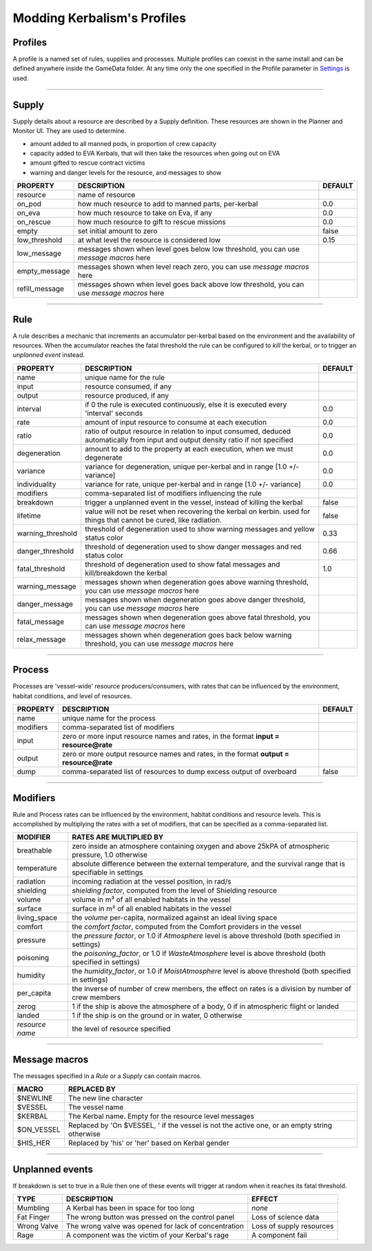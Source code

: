 .. _profile:

Modding Kerbalism's Profiles
============================

Profiles
--------
A profile is a named set of rules, supplies and processes. Multiple profiles can coexist in the same install and can be defined anywhere inside the GameData folder. At any time only the one specified in the Profile parameter in `Settings <../settings.html>`_ is used.

------

Supply
------
Supply details about a resource are described by a Supply definition. These resources are shown in the Planner and Monitor UI. They are used to determine.

- amount added to all manned pods, in proportion of crew capacity
- capacity added to EVA Kerbals, that will then take the resources when going out on EVA
- amount gifted to rescue contract victims
- warning and danger levels for the resource, and messages to show

+----------------+--------------------------------------------------------------------------------------------+---------+
| PROPERTY       | DESCRIPTION                                                                                | DEFAULT |
+================+============================================================================================+=========+
| resource       | name of resource                                                                           |         |
+----------------+--------------------------------------------------------------------------------------------+---------+
| on_pod         | how much resource to add to manned parts, per-kerbal                                       | 0.0     |
+----------------+--------------------------------------------------------------------------------------------+---------+
| on_eva         | how much resource to take on Eva, if any                                                   | 0.0     |
+----------------+--------------------------------------------------------------------------------------------+---------+
| on_rescue      | how much resource to gift to rescue missions                                               | 0.0     |
+----------------+--------------------------------------------------------------------------------------------+---------+
| empty          | set initial amount to zero                                                                 | false   |
+----------------+--------------------------------------------------------------------------------------------+---------+
| low_threshold  | at what level the resource is considered low                                               | 0.15    |
+----------------+--------------------------------------------------------------------------------------------+---------+
| low_message    | messages shown when level goes below low threshold, you can use *message macros* here      |         |
+----------------+--------------------------------------------------------------------------------------------+---------+
| empty_message  | messages shown when level reach zero, you can use *message macros* here                    |         |
+----------------+--------------------------------------------------------------------------------------------+---------+
| refill_message | messages shown when level goes back above low threshold, you can use *message macros* here |         |
+----------------+--------------------------------------------------------------------------------------------+---------+

------

Rule
----
A rule describes a mechanic that increments an accumulator per-kerbal based on the environment and the availability of resources. When the accumulator reaches the fatal threshold the rule can be configured to *kill* the kerbal, or to trigger an *unplanned event* instead.

+-------------------+------------------------------------------------------------------------------------------------------------------------------------+---------+
| PROPERTY          | DESCRIPTION                                                                                                                        | DEFAULT |
+===================+====================================================================================================================================+=========+
| name              | unique name for the rule                                                                                                           |         | 
+-------------------+------------------------------------------------------------------------------------------------------------------------------------+---------+
| input             | resource consumed, if any                                                                                                          |         |
+-------------------+------------------------------------------------------------------------------------------------------------------------------------+---------+
| output            | resource produced, if any                                                                                                          |         |
+-------------------+------------------------------------------------------------------------------------------------------------------------------------+---------+
| interval          | if 0 the rule is executed continuously, else it is executed every 'interval' seconds                                               | 0.0     | 
+-------------------+------------------------------------------------------------------------------------------------------------------------------------+---------+
| rate              | amount of input resource to consume at each execution                                                                              | 0.0     |
+-------------------+------------------------------------------------------------------------------------------------------------------------------------+---------+
| ratio             | ratio of output resource in relation to input consumed, deduced automatically from input and output density ratio if not specified | 0.0     |
+-------------------+------------------------------------------------------------------------------------------------------------------------------------+---------+
| degeneration      | amount to add to the property at each execution, when we must degenerate                                                           | 0.0     |
+-------------------+------------------------------------------------------------------------------------------------------------------------------------+---------+
| variance          | variance for degeneration, unique per-kerbal and in range [1.0 +/- variance]                                                       | 0.0     |
+-------------------+------------------------------------------------------------------------------------------------------------------------------------+---------+
| individuality     | variance for rate, unique per-kerbal and in range [1.0 +/- variance]                                                               | 0.0     |
+-------------------+------------------------------------------------------------------------------------------------------------------------------------+---------+
| modifiers         | comma-separated list of modifiers influencing the rule                                                                             |         | 
+-------------------+------------------------------------------------------------------------------------------------------------------------------------+---------+
| breakdown         | trigger a unplanned event in the vessel, instead of killing the kerbal                                                             | false   |
+-------------------+------------------------------------------------------------------------------------------------------------------------------------+---------+
| lifetime          | value will not be reset when recovering the kerbal on kerbin. used for things that cannot be cured, like radiation.                | false   |
+-------------------+------------------------------------------------------------------------------------------------------------------------------------+---------+
| warning_threshold | threshold of degeneration used to show warning messages and yellow status color                                                    | 0.33    |
+-------------------+------------------------------------------------------------------------------------------------------------------------------------+---------+
| danger_threshold  | threshold of degeneration used to show danger messages and red status color                                                        | 0.66    |
+-------------------+------------------------------------------------------------------------------------------------------------------------------------+---------+
| fatal_threshold   | threshold of degeneration used to show fatal messages and kill/breakdown the kerbal                                                | 1.0     |
+-------------------+------------------------------------------------------------------------------------------------------------------------------------+---------+
| warning_message   | messages shown when degeneration goes above warning threshold, you can use *message macros* here                                   |         |
+-------------------+------------------------------------------------------------------------------------------------------------------------------------+---------+
| danger_message    | messages shown when degeneration goes above danger threshold, you can use *message macros* here                                    |         |
+-------------------+------------------------------------------------------------------------------------------------------------------------------------+---------+
| fatal_message     | messages shown when degeneration goes above fatal threshold, you can use *message macros* here                                     |         |
+-------------------+------------------------------------------------------------------------------------------------------------------------------------+---------+
| relax_message     | messages shown when degeneration goes back below warning threshold, you can use *message macros* here                              |         |
+-------------------+------------------------------------------------------------------------------------------------------------------------------------+---------+

------

Process
-------
Processes are 'vessel-wide' resource producers/consumers, with rates that can be influenced by the environment, habitat conditions, and level of resources.

+----------------+----------------------------------------------------------------------------------------+---------+
| PROPERTY       | DESCRIPTION                                                                            | DEFAULT |
+================+========================================================================================+=========+
| name           | unique name for the process                                                            |         |
+----------------+----------------------------------------------------------------------------------------+---------+
| modifiers      | comma-separated list of modifiers                                                      |         |
+----------------+----------------------------------------------------------------------------------------+---------+
| input          | zero or more input resource names and rates, in the format **input = resource@rate**   |         |
+----------------+----------------------------------------------------------------------------------------+---------+
| output         | zero or more output resource names and rates, in the format **output = resource@rate** |         |
+----------------+----------------------------------------------------------------------------------------+---------+
| dump           | comma-separated list of resources to dump excess output of overboard                   | false   |
+----------------+----------------------------------------------------------------------------------------+---------+

------

Modifiers
---------
Rule and Process rates can be influenced by the environment, habitat conditions and resource levels. This is accomplished by multiplying the rates with a set of modifiers, that can be specified as a comma-separated list.

+-----------------+--------------------------------------------------------------------------------------------------------------+
| MODIFIER        | RATES ARE MULTIPLIED BY                                                                                      |
+=================+==============================================================================================================+
| breathable      | zero inside an atmosphere containing oxygen and above 25kPA of atmospheric pressure, 1.0 otherwise           |
+-----------------+--------------------------------------------------------------------------------------------------------------+
| temperature     | absolute difference between the external temperature, and the survival range that is specifiable in settings |
+-----------------+--------------------------------------------------------------------------------------------------------------+
| radiation       | incoming radiation at the vessel position, in rad/s                                                          |
+-----------------+--------------------------------------------------------------------------------------------------------------+
| shielding       | *shielding factor*, computed from the level of Shielding resource                                            |
+-----------------+--------------------------------------------------------------------------------------------------------------+
| volume          | volume in m³ of all enabled habitats in the vessel                                                           |
+-----------------+--------------------------------------------------------------------------------------------------------------+
| surface         | surface in m² of all enabled habitats in the vessel                                                          |
+-----------------+--------------------------------------------------------------------------------------------------------------+
| living_space    | the *volume* per-capita, normalized against an ideal living space                                            |
+-----------------+--------------------------------------------------------------------------------------------------------------+
| comfort         | the *comfort factor*, computed from the Comfort providers in the vessel                                      |
+-----------------+--------------------------------------------------------------------------------------------------------------+
| pressure        | the *pressure factor*, or 1.0 if *Atmosphere* level is above threshold (both specified in settings)          |
+-----------------+--------------------------------------------------------------------------------------------------------------+
| poisoning       | the *poisoning_factor*, or 1.0 if *WasteAtmosphere* level is above threshold (both specified in settings)    |
+-----------------+--------------------------------------------------------------------------------------------------------------+
| humidity        | the *humidity_factor*, or 1.0 if *MoistAtmosphere* level is above threshold (both specified in settings)     |
+-----------------+--------------------------------------------------------------------------------------------------------------+
| per_capita      | the inverse of number of crew members, the effect on rates is a division by number of crew members           |
+-----------------+--------------------------------------------------------------------------------------------------------------+
| zerog           | 1 if the ship is above the atmosphere of a body, 0 if in atmospheric flight or landed                        |
+-----------------+--------------------------------------------------------------------------------------------------------------+
| landed          | 1 if the ship is on the ground or in water, 0 otherwise                                                      |
+-----------------+--------------------------------------------------------------------------------------------------------------+
| *resource name* | the level of resource specified                                                                              |
+-----------------+--------------------------------------------------------------------------------------------------------------+

------

Message macros
--------------
The messages specified in a *Rule* or a *Supply* can contain macros.

+---------------+----------------------------------------------------------------------------------------------+
| MACRO         | REPLACED BY                                                                                  |
+===============+==============================================================================================+
| $NEWLINE      | The new line character                                                                       |
+---------------+----------------------------------------------------------------------------------------------+
| $VESSEL       | The vessel name                                                                              |
+---------------+----------------------------------------------------------------------------------------------+
| $KERBAL       | The Kerbal name. Empty for the resource level messages                                       |
+---------------+----------------------------------------------------------------------------------------------+
| $ON_VESSEL    | Replaced by 'On $VESSEL, ' if the vessel is not the active one, or an empty string otherwise |
+---------------+----------------------------------------------------------------------------------------------+
| $HIS_HER      | Replaced by 'his' or 'her' based on Kerbal gender                                            |
+---------------+----------------------------------------------------------------------------------------------+

------

Unplanned events
----------------
If breakdown is set to true in a Rule then one of these events will trigger at random when it reaches its fatal threshold.

+------------------+--------------------------------------------------------+--------------------------+
|TYPE              | DESCRIPTION                                            | EFFECT                   |
+==================+========================================================+==========================+
|Mumbling          | A Kerbal has been in space for too long                | *none*                   |
+------------------+--------------------------------------------------------+--------------------------+
|Fat Finger        | The wrong button was pressed on the control panel      | Loss of science data     |
+------------------+--------------------------------------------------------+--------------------------+
|Wrong Valve       | The wrong valve was opened for lack of concentration   | Loss of supply resources |
+------------------+--------------------------------------------------------+--------------------------+
|Rage              | A component was the victim of your Kerbal's rage       | A component fail         |
+------------------+--------------------------------------------------------+--------------------------+
